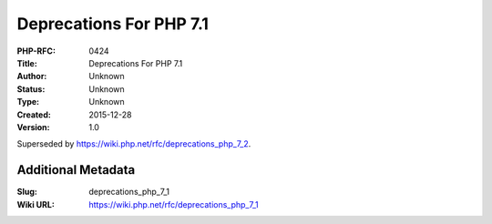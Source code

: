 Deprecations For PHP 7.1
========================

:PHP-RFC: 0424
:Title: Deprecations For PHP 7.1
:Author: Unknown
:Status: Unknown
:Type: Unknown
:Created: 2015-12-28
:Version: 1.0

Superseded by https://wiki.php.net/rfc/deprecations_php_7_2.

Additional Metadata
-------------------

:Slug: deprecations_php_7_1
:Wiki URL: https://wiki.php.net/rfc/deprecations_php_7_1
